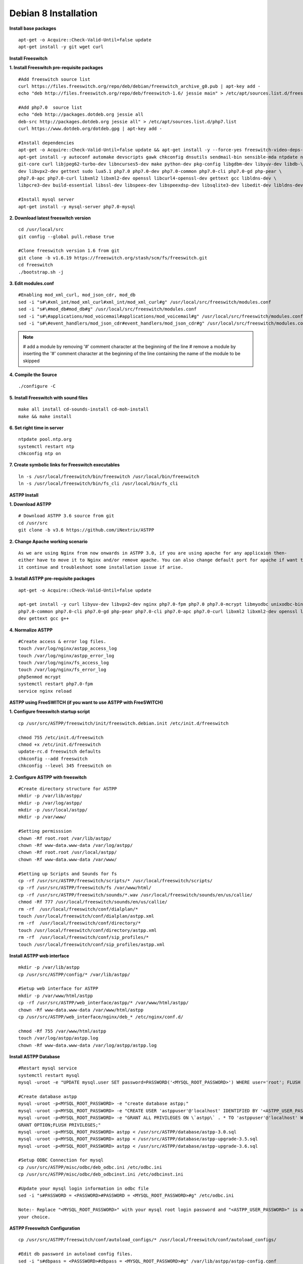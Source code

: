 =======================
Debian 8 Installation 
=======================

**Install base packages**
::
    apt-get -o Acquire::Check-Valid-Until=false update
    apt-get install -y git wget curl
    
**Install Freeswitch**

**1. Install Freeswitch pre-requisite packages**
::
    #Add freeswitch source list
    curl https://files.freeswitch.org/repo/deb/debian/freeswitch_archive_g0.pub | apt-key add -
    echo "deb http://files.freeswitch.org/repo/deb/freeswitch-1.6/ jessie main" > /etc/apt/sources.list.d/freeswitch.list
    
    #Add php7.0  source list
    echo "deb http://packages.dotdeb.org jessie all
    deb-src http://packages.dotdeb.org jessie all" > /etc/apt/sources.list.d/php7.list
    curl https://www.dotdeb.org/dotdeb.gpg | apt-key add -
    
    #Install dependencies
    apt-get -o Acquire::Check-Valid-Until=false update && apt-get install -y --force-yes freeswitch-video-deps-most
    apt-get install -y autoconf automake devscripts gawk chkconfig dnsutils sendmail-bin sensible-mda ntpdate ntp g++ \
    git-core curl libjpeg62-turbo-dev libncurses5-dev make python-dev pkg-config libgdbm-dev libyuv-dev libdb-\
    dev libvpx2-dev gettext sudo lua5.1 php7.0 php7.0-dev php7.0-common php7.0-cli php7.0-gd php-pear \
    php7.0-apc php7.0-curl libxml2 libxml2-dev openssl libcurl4-openssl-dev gettext gcc libldns-dev \
    libpcre3-dev build-essential libssl-dev libspeex-dev libspeexdsp-dev libsqlite3-dev libedit-dev libldns-dev libpq-dev bc
    
    #Install mysql server
    apt-get install -y mysql-server php7.0-mysql

**2. Download latest freeswitch version**
::
    cd /usr/local/src
    git config --global pull.rebase true

    #Clone freeswitch version 1.6 from git 
    git clone -b v1.6.19 https://freeswitch.org/stash/scm/fs/freeswitch.git
    cd freeswitch
    ./bootstrap.sh -j

**3. Edit modules.conf**
::
    #Enabling mod_xml_curl, mod_json_cdr, mod_db
    sed -i "s#\#xml_int/mod_xml_curl#xml_int/mod_xml_curl#g" /usr/local/src/freeswitch/modules.conf
    sed -i "s#\#mod_db#mod_db#g" /usr/local/src/freeswitch/modules.conf
    sed -i "s#\#applications/mod_voicemail#applications/mod_voicemail#g" /usr/local/src/freeswitch/modules.conf
    sed -i "s#\#event_handlers/mod_json_cdr#event_handlers/mod_json_cdr#g" /usr/local/src/freeswitch/modules.conf

.. note:: # add a module by removing '#' comment character at the beginning of the line 
          # remove a module by inserting the '#' comment character at the beginning of the line containing the name of 
          the module to be skipped
            
**4. Compile the Source**
::
    ./configure -C

**5. Install Freeswitch with sound files**
::
    make all install cd-sounds-install cd-moh-install
    make && make install 
    
**6. Set right time in server**
::
    ntpdate pool.ntp.org
    systemctl restart ntp
    chkconfig ntp on

**7. Create symbolic links for Freeswitch executables**
::
    ln -s /usr/local/freeswitch/bin/freeswitch /usr/local/bin/freeswitch
    ln -s /usr/local/freeswitch/bin/fs_cli /usr/local/bin/fs_cli

**ASTPP Install**

**1. Download ASTPP**
::
    # Download ASTPP 3.6 source from git
    cd /usr/src
    git clone -b v3.6 https://github.com/iNextrix/ASTPP

**2.  Change Apache working scenario**
::
    As we are using Nginx from now onwards in ASTPP 3.0, if you are using apache for any applicaion then-
    either have to move it to Nginx and/or remove apache. You can also change default port for apache if want to use-
    it continue and troubleshoot some installation issue if arise.


**3. Install ASTPP pre-requisite packages**
::
    apt-get -o Acquire::Check-Valid-Until=false update
    
    apt-get install -y curl libyuv-dev libvpx2-dev nginx php7.0-fpm php7.0 php7.0-mcrypt libmyodbc unixodbc-bin php7.0-dev \
    php7.0-common php7.0-cli php7.0-gd php-pear php7.0-cli php7.0-apc php7.0-curl libxml2 libxml2-dev openssl libcurl4-openssl-\
    dev gettext gcc g++



**4. Normalize ASTPP**
::
    #Create access & error log files.
    touch /var/log/nginx/astpp_access_log
    touch /var/log/nginx/astpp_error_log
    touch /var/log/nginx/fs_access_log
    touch /var/log/nginx/fs_error_log			
    php5enmod mcrypt
    systemctl restart php7.0-fpm
    service nginx reload
  
  
**ASTPP using FreeSWITCH (if you want to use ASTPP with FreeSWITCH)**

**1. Configure freeswitch startup script**
::
    cp /usr/src/ASTPP/freeswitch/init/freeswitch.debian.init /etc/init.d/freeswitch

    chmod 755 /etc/init.d/freeswitch
    chmod +x /etc/init.d/freeswitch
    update-rc.d freeswitch defaults
    chkconfig --add freeswitch
    chkconfig --level 345 freeswitch on

**2. Configure ASTPP with freeswitch**
::
    #Create directory structure for ASTPP
    mkdir -p /var/lib/astpp/
    mkdir -p /var/log/astpp/
    mkdir -p /usr/local/astpp/
    mkdir -p /var/www/

    #Setting permisssion
    chown -Rf root.root /var/lib/astpp/
    chown -Rf www-data.www-data /var/log/astpp/
    chown -Rf root.root /usr/local/astpp/
    chown -Rf www-data.www-data /var/www/

    #Setting up Scripts and Sounds for fs
    cp -rf /usr/src/ASTPP/freeswitch/scripts/* /usr/local/freeswitch/scripts/
    cp -rf /usr/src/ASTPP/freeswitch/fs /var/www/html/
    cp -rf /usr/src/ASTPP/freeswitch/sounds/*.wav /usr/local/freeswitch/sounds/en/us/callie/
    chmod -Rf 777 /usr/local/freeswitch/sounds/en/us/callie/
    rm -rf  /usr/local/freeswitch/conf/dialplan/*
    touch /usr/local/freeswitch/conf/dialplan/astpp.xml
    rm -rf  /usr/local/freeswitch/conf/directory/*
    touch /usr/local/freeswitch/conf/directory/astpp.xml
    rm -rf  /usr/local/freeswitch/conf/sip_profiles/*
    touch /usr/local/freeswitch/conf/sip_profiles/astpp.xml

**Install ASTPP web interface**
::
    mkdir -p /var/lib/astpp
    cp /usr/src/ASTPP/config/* /var/lib/astpp/

    #Setup web interface for ASTPP
    mkdir -p /var/www/html/astpp
    cp -rf /usr/src/ASTPP/web_interface/astpp/* /var/www/html/astpp/
    chown -Rf www-data.www-data /var/www/html/astpp
    cp /usr/src/ASTPP/web_interface/nginx/deb_* /etc/nginx/conf.d/

    chmod -Rf 755 /var/www/html/astpp
    touch /var/log/astpp/astpp.log
    chown -Rf www-data.www-data /var/log/astpp/astpp.log
    
**Install ASTPP Database**
::
    #Restart mysql service
    systemctl restart mysql
    mysql -uroot -e "UPDATE mysql.user SET password=PASSWORD('<MYSQL_ROOT_PASSWORD>') WHERE user='root'; FLUSH PRIVILEGES;"

    #Create database astpp
    mysql -uroot -p<MYSQL_ROOT_PASSWORD> -e "create database astpp;"
    mysql -uroot -p<MYSQL_ROOT_PASSWORD> -e "CREATE USER 'astppuser'@'localhost' IDENTIFIED BY '<ASTPP_USER_PASSWORD>';"
    mysql -uroot -p<MYSQL_ROOT_PASSWORD> -e "GRANT ALL PRIVILEGES ON \`astpp\` . * TO 'astppuser'@'localhost' WITH 
    GRANT OPTION;FLUSH PRIVILEGES;"
    mysql -uroot -p<MYSQL_ROOT_PASSWORD> astpp < /usr/src/ASTPP/database/astpp-3.0.sql
    mysql -uroot -p<MYSQL_ROOT_PASSWORD> astpp < /usr/src/ASTPP/database/astpp-upgrade-3.5.sql
    mysql -uroot -p<MYSQL_ROOT_PASSWORD> astpp < /usr/src/ASTPP/database/astpp-upgrade-3.6.sql

    #Setup ODBC Connection for mysql
    cp /usr/src/ASTPP/misc/odbc/deb_odbc.ini /etc/odbc.ini
    cp /usr/src/ASTPP/misc/odbc/deb_odbcinst.ini /etc/odbcinst.ini

    #Update your mysql login information in odbc file
    sed -i "s#PASSWORD = <PASSWORD>#PASSWORD = <MYSQL_ROOT_PASSWORD>#g" /etc/odbc.ini

    Note:- Replace "<MYSQL_ROOT_PASSWORD>" with your mysql root login password and "<ASTPP_USER_PASSWORD>" is as per 
    your choice.

**ASTPP Freeswitch Configuration**
::
    cp /usr/src/ASTPP/freeswitch/conf/autoload_configs/* /usr/local/freeswitch/conf/autoload_configs/
 
    #Edit db password in autoload config files.
    sed -i "s#dbpass = <PASSSWORD>#dbpass = <MYSQL_ROOT_PASSWORD>#g" /var/lib/astpp/astpp-config.conf
    sed -i "s#DB_PASSWD=\"<PASSSWORD>\"#DB_PASSWD = \"<MYSQL_ROOT_PASSWORD>\"#g" /var/lib/astpp/astpp.lua

    #Edit base URL in astpp-config
    sed -i "s#base_url=http://localhost:8081/#base_url=http://<SERVER FQDN / IP ADDRESS>:8089/#g" /var/lib/astpp/
    astpp-config.conf

    Note:- Replace "<SERVER FQDN / IP ADDRESS>" with your server domain name or IPaddress

**Finalize Installation & Start Services**
::
    #Open php short tag
    sed -i "s#short_open_tag = Off#short_open_tag = On#g" /etc/php/7.0/fpm/php.ini
    sed -i "s#;cgi.fix_pathinfo=1#cgi.fix_pathinfo=1#g" /etc/php/7.0/fpm/php.ini
    sed -i "s/max_execution_time = 30/max_execution_time = 3000/" /etc/php/7.0/fpm/php.ini
    sed -i "s/upload_max_filesize = 2M/upload_max_filesize = 20M/" /etc/php/7.0/fpm/php.ini
    sed -i "s/post_max_size = 8M/post_max_size = 20M/" /etc/php/7.0/fpm/php.ini
    sed -i "s/memory_limit = 128M/memory_limit = 512M/" /etc/php/7.0/fpm/php.ini
    systemctl restart php7.0-fpm
    systemctl restart nginx

    #Configure services for startup
    systemctl disable apache2   #If you are using it then change the port or update your configuration for nginx 
    otherwise your gui will not up
    systemctl enable nginx
    systemctl enable php7.0-fpm			
    systemctl start mysql
    systemctl start freeswitch
    chkconfig --levels 345 mariadb on
    chkconfig --levels 345 freeswitch on

    Note:- If you want to use iptables then configure it to allow all port used in fs and ASTPP.
    
**Setup cron**
::
    # Generate Invoice   
    0 12 * * * cd /var/www/html/astpp/cron/ && php cron.php GenerateInvoice

    # Update balance notification
    0 12 * * * cd /var/www/html/astpp/cron/ && php cron.php UpdateBalance

    # Low balance notification
    0 0 * * * cd /var/www/html/astpp/cron/ && php cron.php LowBalance

    # Update currency rate
    0 0 * * * cd /var/www/html/astpp/cron/ && php cron.php CurrencyUpdate


    # Email Broadcasting
    0 0 * * * cd /var/www/html/astpp/cron/ && php cron.php BroadcastEmail

**Finally Reboot it.**
::
    #You are almost done with your configuration so just reboot it and make sure everything is working fine.
 
    reboot now

    #Once server up and running again, check below service status.
    systemctl status nginx
    systemctl status mysql
    systemctl status freeswitch
    systemctl status php7.0-fpm


.. note:: You are done with GUI installation. Enjoy :)
          Visit the astpp admin page in your web browser. It can be found here: http://server_ip:8089/ Please change the ip 
          address depending upon your box. The default username and password is “admin”. 

          Note : In case of any issue please refer apache error log.

.. note:: If you have any other question(s) then please contact us on sales@inextrix.com or post your questions(s) 
          in https://groups.google.com/forum/#!forum/astpp.



